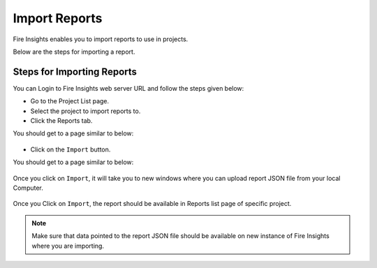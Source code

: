 Import Reports
===============

Fire Insights enables you to import reports to use in projects.

Below are the steps for importing a report.

Steps for Importing Reports
-----

You can Login to Fire Insights web server URL and follow the steps given below:

* Go to the Project List page.
* Select the project to import reports to. 
* Click the Reports tab.

You should get to a page similar to below:

.. figure:: ../../_assets/user-guide/export-import/reports_list_page.png
     :alt: userguide
     :width: 70%


* Click on the ``Import`` button.

You should get to a page similar to below:


.. figure:: ../../_assets/user-guide/export-import/report_import_page.png
     :alt: userguide
     :width: 70%  
 

Once you click on ``Import``, it will take you to new windows where you can upload report JSON file from your local Computer.

.. figure:: ../../_assets/user-guide/export-import/report_import_file.png
     :alt: userguide
     :width: 60%   
     
Once you Click on ``Import``, the report should be available in Reports list page of specific project.

.. figure:: ../../_assets/user-guide/export-import/report_imported.png
     :alt: userguide
     :width: 70%   
     
.. note:: Make sure that data pointed to the report JSON file should be available on new instance of Fire Insights where you are importing.
